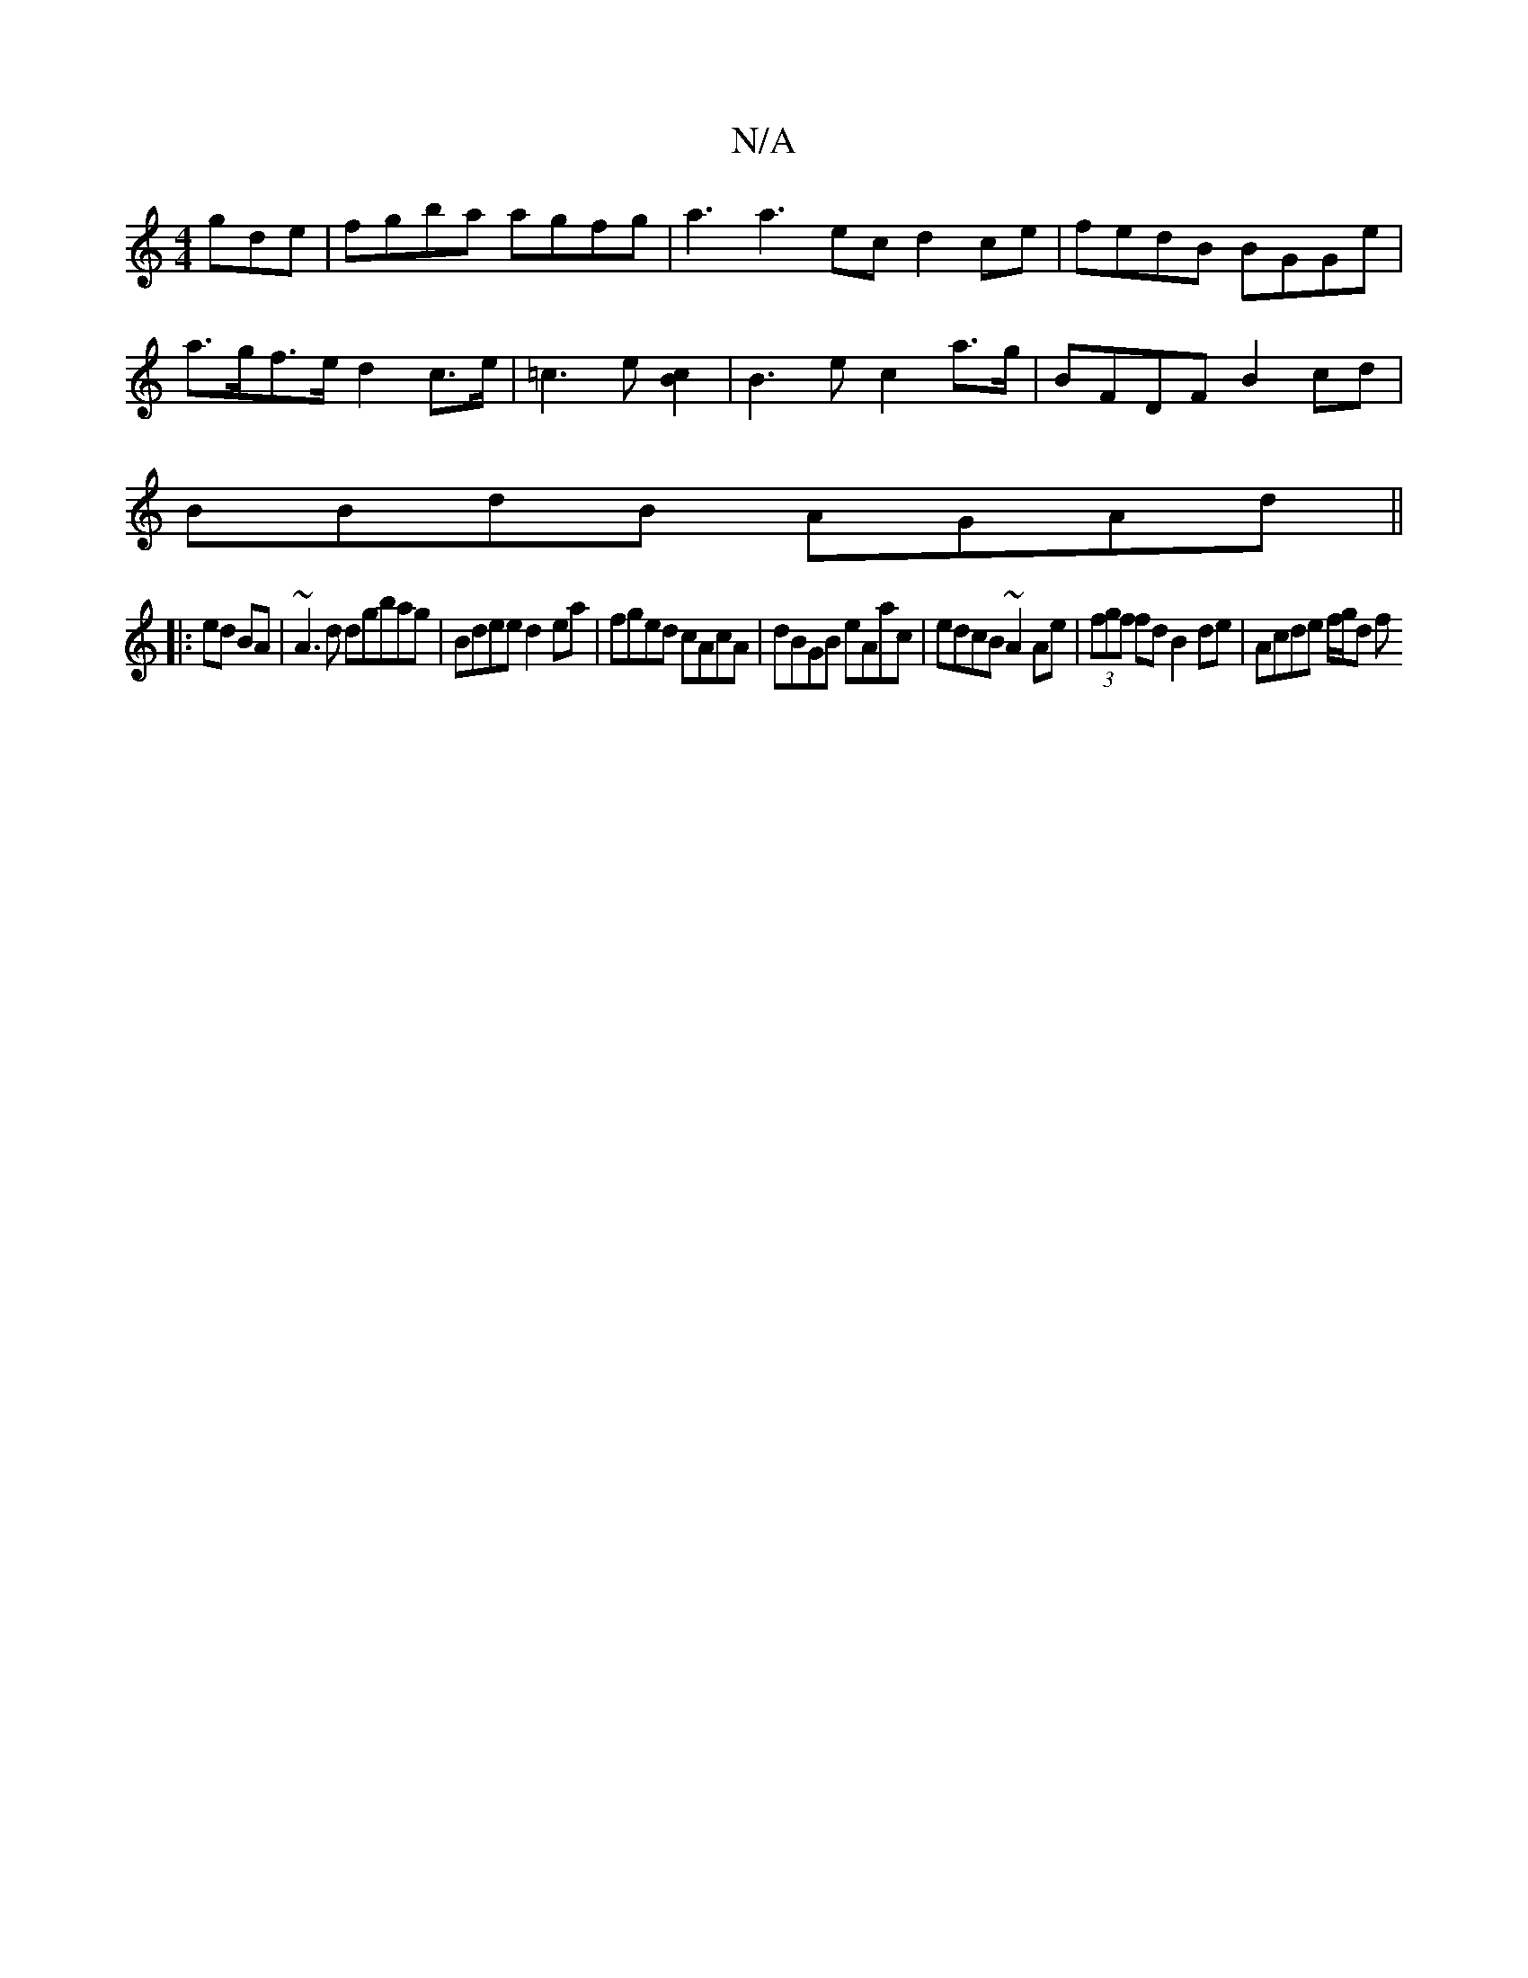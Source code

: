 X:1
T:N/A
M:4/4
R:N/A
K:Cmajor
gde|fgba agfg|a3 a3 e-c d2ce|fedB BGGe |
a>gf>e d2 c>e | =c3 e [c2B2] | B3e c2 a>g | BFDF B2 cd|
BBdB AGAd||
|: ed BA | ~A3 d dgbag|Bdee d2 ea|fged cAcA|dBGB eAac|edcB ~A2Ae|(3fgf fd B2de|Acde f/g/d f